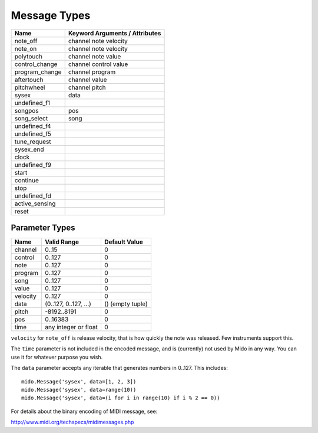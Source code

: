 Message Types
==============

==============  ==============================
Name            Keyword Arguments / Attributes
==============  ==============================
note_off        channel note velocity
note_on         channel note velocity
polytouch       channel note value
control_change  channel control value
program_change  channel program
aftertouch      channel value
pitchwheel      channel pitch
sysex           data
undefined_f1
songpos         pos
song_select     song
undefined_f4
undefined_f5
tune_request
sysex_end
clock
undefined_f9
start
continue
stop
undefined_fd
active_sensing
reset
==============  ==============================


Parameter Types
----------------

========  ======================  ================
Name      Valid Range             Default Value
========  ======================  ================
channel   0..15                   0
control   0..127                  0
note      0..127                  0
program   0..127                  0
song      0..127                  0
value     0..127                  0
velocity  0..127                  0
data      (0..127, 0..127, ...)   () (empty tuple)
pitch     -8192..8191             0
pos       0..16383                0
time      any integer or float    0
========  ======================  ================

``velocity`` for ``note_off`` is release velocity, that is how quickly the
note was released. Few instruments support this.

The ``time`` parameter is not included in the encoded message, and is
(currently) not used by Mido in any way. You can use it for whatever
purpose you wish.

The ``data`` parameter accepts any iterable that generates numbers in
0..127. This includes::

    mido.Message('sysex', data=[1, 2, 3])
    mido.Message('sysex', data=range(10))
    mido.Message('sysex', data=(i for i in range(10) if i % 2 == 0))

For details about the binary encoding of MIDI message, see:

http://www.midi.org/techspecs/midimessages.php
